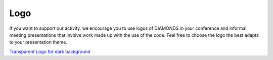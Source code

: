 .. _logo:

Logo
====
If you want to support our activity, we encourage you to use logos of DIAMONDS in your conference and informal meeting presentations that involve work made up with the use of the code. Feel free to choose the logo the best adapts to your presentation theme.

.. image:: https://raw.githubusercontent.com/EnricoCorsaro/DIAMONDS/master/docs/figures/DIAMONDS_LOGO_WHITE.png
    :width: 500 px

.. image:: https://raw.githubusercontent.com/EnricoCorsaro/DIAMONDS/master/docs/figures/DIAMONDS_LOGO_BLACK.png
    :width: 500 px

.. image:: https://raw.githubusercontent.com/EnricoCorsaro/DIAMONDS/master/docs/figures/DIAMONDS_LOGO_BW.png
    :width: 500 px

`Transparent Logo for dark background <https://raw.githubusercontent.com/EnricoCorsaro/DIAMONDS/master/docs/figures/DIAMONDS_LOGO_BLACK_TRANSPARENT.pdf>`_
